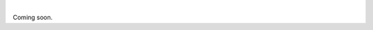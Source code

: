 .. image:: https://travis-ci.org/py-eww/eww.svg?branch=master
    :target: https://travis-ci.org/py-eww/eww
.. image:: https://img.shields.io/coveralls/py-eww/eww.svg
    :target: https://coveralls.io/r/py-eww/eww
.. image:: https://readthedocs.org/projects/eww/badge/?version=latest
    :target: https://readthedocs.org/projects/eww/?badge=latest

|

Coming soon.
